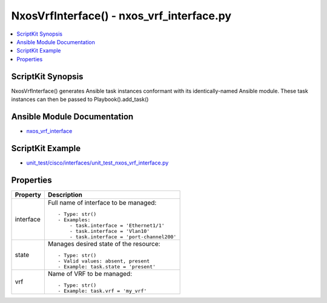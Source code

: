 *******************************************
NxosVrfInterface() - nxos_vrf_interface.py
*******************************************

.. contents::
   :local:
   :depth: 1

ScriptKit Synopsis
------------------
NxosVrfInterface() generates Ansible task instances conformant with its identically-named Ansible module.
These task instances can then be passed to Playbook().add_task()

Ansible Module Documentation
----------------------------
- `nxos_vrf_interface <https://github.com/ansible-collections/cisco.nxos/blob/main/docs/cisco.nxos.nxos_vrf_interface_module.rst>`_

ScriptKit Example
-----------------
- `unit_test/cisco/interfaces/unit_test_nxos_vrf_interface.py <https://github.com/allenrobel/ask/blob/main/unit_test/cisco/nxos/unit_test_nxos_vrf_interface.py>`_

Properties
----------

======================================  ==================================================
Property                                Description
======================================  ==================================================
interface                               Full name of interface to be managed::

                                            - Type: str()
                                            - Examples:
                                                - task.interface = 'Ethernet1/1' 
                                                - task.interface = 'Vlan10'
                                                - task.interface = 'port-channel200'

state                                   Manages desired state of the resource::

                                            - Type: str()
                                            - Valid values: absent, present
                                            - Example: task.state = 'present'

vrf                                     Name of VRF to be managed::

                                            - Type: str()
                                            - Example: task.vrf = 'my_vrf'

======================================  ==================================================
